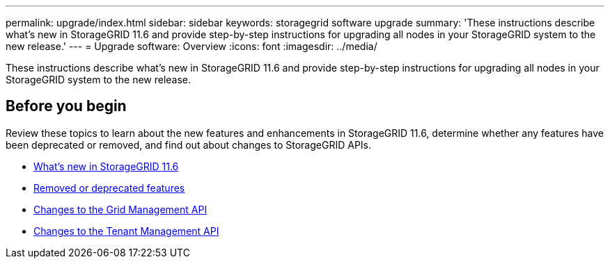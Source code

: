 ---
permalink: upgrade/index.html
sidebar: sidebar
keywords: storagegrid software upgrade
summary: 'These instructions describe what's new in StorageGRID 11.6 and provide step-by-step instructions for upgrading all nodes in your StorageGRID system to the new release.'
---
= Upgrade software: Overview
:icons: font
:imagesdir: ../media/

[.lead]
These instructions describe what's new in StorageGRID 11.6 and provide step-by-step instructions for upgrading all nodes in your StorageGRID system to the new release.  

== Before you begin
Review these topics to learn about the new features and enhancements in StorageGRID 11.6, determine whether any features have been deprecated or removed, and find out about changes to StorageGRID APIs.

* xref:whats-new.adoc[What's new in StorageGRID 11.6]
* xref:removed-or-deprecated-features.adoc[Removed or deprecated features]
* xref:changes-to-grid-management-api.adoc[Changes to the Grid Management API]
* xref:changes-to-tenant-management-api.adoc[Changes to the Tenant Management API]